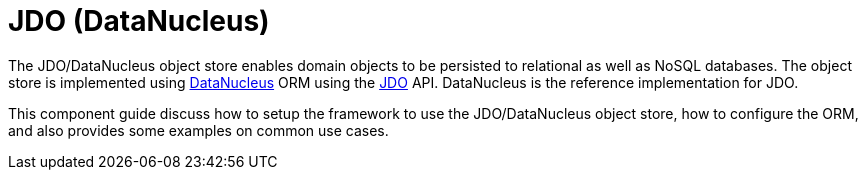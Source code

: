 = JDO (DataNucleus)

:Notice: Licensed to the Apache Software Foundation (ASF) under one or more contributor license agreements. See the NOTICE file distributed with this work for additional information regarding copyright ownership. The ASF licenses this file to you under the Apache License, Version 2.0 (the "License"); you may not use this file except in compliance with the License. You may obtain a copy of the License at. http://www.apache.org/licenses/LICENSE-2.0 . Unless required by applicable law or agreed to in writing, software distributed under the License is distributed on an "AS IS" BASIS, WITHOUT WARRANTIES OR  CONDITIONS OF ANY KIND, either express or implied. See the License for the specific language governing permissions and limitations under the License.


The JDO/DataNucleus object store enables domain objects to be persisted to relational as well as NoSQL databases.
The object store is implemented using link:http://datanucleus.org[DataNucleus] ORM using the link:https://www.jcp.org/en/jsr/detail?id=243[JDO] API.
DataNucleus is the reference implementation for JDO.

This component guide discuss how to setup the framework to use the JDO/DataNucleus object store, how to configure the ORM, and also provides some examples on common use cases.





